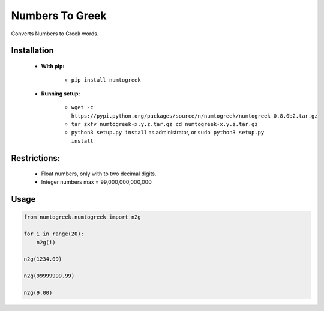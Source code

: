 Numbers To Greek
================

Converts Numbers to Greek words.


Installation
------------

    - **With pip:**
        
        - ``pip install numtogreek`` 

    - **Running setup:**
        
        - ``wget -c https://pypi.python.org/packages/source/n/numtogreek/numtogreek-0.8.0b2.tar.gz``

        - ``tar zxfv numtogreek-x.y.z.tar.gz cd numtogreek-x.y.z.tar.gz``

        - ``python3 setup.py install`` as administrator, or ``sudo python3 setup.py install``

Restrictions:
-------------

   - Float numbers, only with to two decimal digits.
   - Integer numbers max = 99,000,000,000,000

Usage
-----

.. code:: python

    from numtogreek.numtogreek import n2g

    for i in range(20):
        n2g(i)

    n2g(1234.09)
    
    n2g(99999999.99)

    n2g(9.00) 
